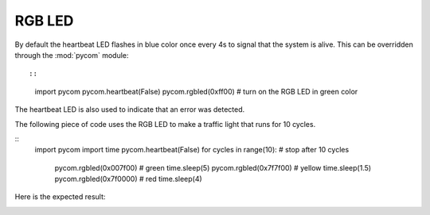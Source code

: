 
RGB LED
-------

By default the heartbeat LED flashes in blue color once every 4s to signal that
the system is alive. This can be overridden through the :mod:`pycom` module::

::
	import pycom
	pycom.heartbeat(False)
	pycom.rgbled(0xff00)           # turn on the RGB LED in green color

The heartbeat LED is also used to indicate that an error was detected.


The following piece of code uses the RGB LED to make a traffic light that runs for 10 cycles.

:: 
    import pycom
    import time
    pycom.heartbeat(False)
    for cycles in range(10): # stop after 10 cycles 
        pycom.rgbled(0x007f00) # green
        time.sleep(5)
        pycom.rgbled(0x7f7f00) # yellow
        time.sleep(1.5)
        pycom.rgbled(0x7f0000) # red
        time.sleep(4)

Here is the expected result:

.. image:: images/traffic.gif
    :alt: Traffic light
    :align: center
    :scale: 60 %
